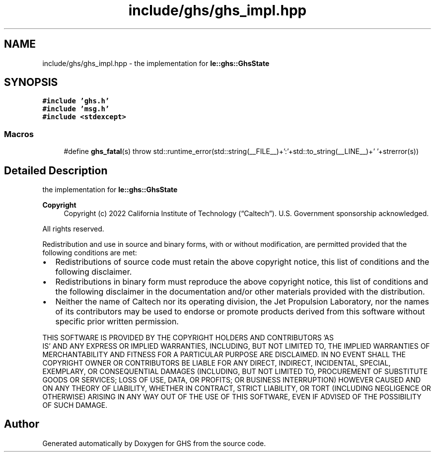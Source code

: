 .TH "include/ghs/ghs_impl.hpp" 3 "Mon Jun 6 2022" "GHS" \" -*- nroff -*-
.ad l
.nh
.SH NAME
include/ghs/ghs_impl.hpp \- the implementation for \fBle::ghs::GhsState\fP  

.SH SYNOPSIS
.br
.PP
\fC#include 'ghs\&.h'\fP
.br
\fC#include 'msg\&.h'\fP
.br
\fC#include <stdexcept>\fP
.br

.SS "Macros"

.in +1c
.ti -1c
.RI "#define \fBghs_fatal\fP(s)   throw std::runtime_error(std::string(__FILE__)+':'+std::to_string(__LINE__)+' '+strerror(s))"
.br
.in -1c
.SH "Detailed Description"
.PP 
the implementation for \fBle::ghs::GhsState\fP 


.PP
\fBCopyright\fP
.RS 4
Copyright (c) 2022 California Institute of Technology (“Caltech”)\&. U\&.S\&. Government sponsorship acknowledged\&.
.RE
.PP
All rights reserved\&.
.PP
Redistribution and use in source and binary forms, with or without modification, are permitted provided that the following conditions are met:
.PP
.IP "\(bu" 2
Redistributions of source code must retain the above copyright notice, this list of conditions and the following disclaimer\&.
.IP "\(bu" 2
Redistributions in binary form must reproduce the above copyright notice, this list of conditions and the following disclaimer in the documentation and/or other materials provided with the distribution\&.
.IP "\(bu" 2
Neither the name of Caltech nor its operating division, the Jet Propulsion Laboratory, nor the names of its contributors may be used to endorse or promote products derived from this software without specific prior written permission\&.
.PP
.PP
THIS SOFTWARE IS PROVIDED BY THE COPYRIGHT HOLDERS AND CONTRIBUTORS 'AS
  IS' AND ANY EXPRESS OR IMPLIED WARRANTIES, INCLUDING, BUT NOT LIMITED TO, THE IMPLIED WARRANTIES OF MERCHANTABILITY AND FITNESS FOR A PARTICULAR PURPOSE ARE DISCLAIMED\&. IN NO EVENT SHALL THE COPYRIGHT OWNER OR CONTRIBUTORS BE LIABLE FOR ANY DIRECT, INDIRECT, INCIDENTAL, SPECIAL, EXEMPLARY, OR CONSEQUENTIAL DAMAGES (INCLUDING, BUT NOT LIMITED TO, PROCUREMENT OF SUBSTITUTE GOODS OR SERVICES; LOSS OF USE, DATA, OR PROFITS; OR BUSINESS INTERRUPTION) HOWEVER CAUSED AND ON ANY THEORY OF LIABILITY, WHETHER IN CONTRACT, STRICT LIABILITY, OR TORT (INCLUDING NEGLIGENCE OR OTHERWISE) ARISING IN ANY WAY OUT OF THE USE OF THIS SOFTWARE, EVEN IF ADVISED OF THE POSSIBILITY OF SUCH DAMAGE\&. 
.SH "Author"
.PP 
Generated automatically by Doxygen for GHS from the source code\&.
